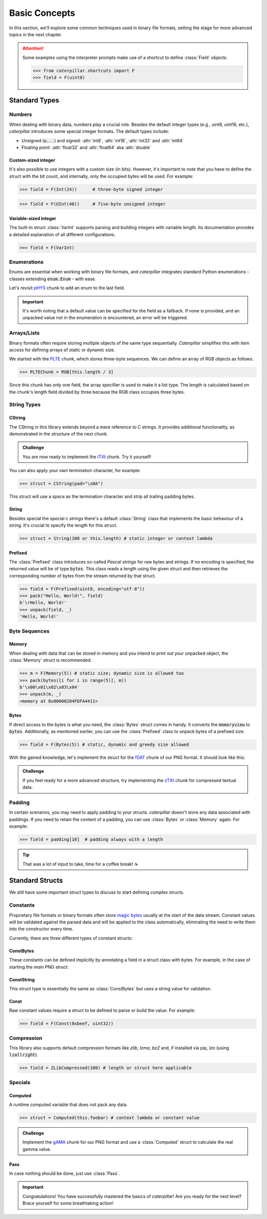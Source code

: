 .. _basics:

**************
Basic Concepts
**************

In this section, we'll explore some common techniques used in binary file formats, setting
the stage for more advanced topics in the next chapter.

.. attention::
    Some examples using the interpreter prompts make use of a shortcut to define :class:`Field`
    objects:

    >>> from caterpillar.shortcuts import F
    >>> field = F(uint8)

Standard Types
--------------

Numbers
^^^^^^^

When dealing with binary data, numbers play a crucial role. Besides the default integer types
(e.g., uint8, uint16, etc.), *caterpillar* introduces some special integer formats. The default
types include:

* Unsigned (:code:`u...`) and signed: :attr:`int8`, :attr:`int16`, :attr:`int32` and :attr:`int64`
* Floating point: :attr:`float32` and :attr:`float64` aka :attr:`double`

Custom-sized integer
~~~~~~~~~~~~~~~~~~~~

It's also possible to use integers with a custom size (in bits). However, it's important to note
that you have to define the struct with the bit count, and internally, only the occupied bytes
will be used. For example:

>>> field = F(Int(24))      # three-byte signed integer

>>> field = F(UInt(40))     # five-byte unsigned integer


Variable-sized integer
~~~~~~~~~~~~~~~~~~~~~~

The built-in struct :class:`VarInt` supports parsing and building integers with variable length. Its
documentation provides a detailed explanation of all different configurations.

>>> field = F(VarInt)


Enumerations
^^^^^^^^^^^^

Enums are essential when working with binary file formats, and *caterpillar* integrates
standard Python enumerations - classes extending  :code:`enum.Enum` - with ease.

Let's revisit `pHYS <https://www.w3.org/TR/png/#11pHYs>`_ chunk to add an enum to the
last field.

.. code-block:: python
    :caption: Simple enumeration in a struct definition

    import enum

    class PHYSUnit(enum.IntEnum): # <-- the enum value doesn't have to be int
        UNKNOWN = 0
        METRE = 1

    @struct(order=BigEndian)         # <-- same as before
    class PHYSChunk:
        pixels_per_unit_x: uint32
        pixels_per_unit_y: uint32
        unit: Enum(PHYSUnit, uint8)  # <-- now we have an auto-enumeration

.. important::
    It's worth noting that a default value can be specified for the field as a fallback. If
    none is provided, and an unpacked value not in the enumeration is encountered, an error
    will be triggered.


Arrays/Lists
^^^^^^^^^^^^

Binary formats often require storing multiple objects of the same type sequentially. *Caterpillar*
simplifies this with item access for defining arrays of static or dynamic size.

We started with the `PLTE <https://www.w3.org/TR/png/#11PLTE>`_ chunk, which stores three-byte
sequences. We can define an array of RGB objects as follows:

>>> PLTEChunk = RGB[this.length / 3]

Since this chunk has only one field, the array specifier is used to make it a list type. The
length is calculated based on the chunk's length field divided by three because the RGB class
occupies three bytes.


String Types
^^^^^^^^^^^^

CString
~~~~~~~

The CString in this library extends beyond a mere reference to C strings. It provides
additional functionality, as demonstrated in the structure of the next chunk.

.. code-block:: python
    :caption: The `tEXt <https://www.w3.org/TR/png/#11tEXt>`_ chunk structure

    @struct
    class TEXTChunk:
        # dynamic sized string that ends with a null-byte
        keyword: CString(encoding="ISO-8859-1")
        # static sized string based on the current context. some notes:
        #   - parent.length is the current chunkt's length
        #   - lenof(...) is the runtime length of the context variable
        #   - 1 because of the extra null-byte that is stripped from keyword
        text: CString(encoding="ISO-8859-1", length=parent.length - lenof(this.keword) - 1)

.. admonition:: Challenge

    You are now ready to implement the `iTXt <https://www.w3.org/TR/png/#11iTXt>`_ chunk. Try it yourself!

    .. dropdown:: Solution
        :icon: check

        This solution serves as an example and isn't the only way to approach it!

        .. code-block:: python

            @struct
            class ITXTChunk:
                keyword: CString(encoding="utf-8")
                compression_flag: uint8
                # we actually don't need an Enum here
                compression_method: uint8
                language_tag: CString(encoding="ASCII")
                translated_keyword: CString(encoding="utf-8")
                # length is calculated with parent.length - len(keyword)+len(b"\x00") - ...
                text: CString(
                    encoding="utf-8",
                    length=parent.length - lenof(this.translated_keyword) - lenof(this.keyword) - 5,
                )

You can also apply your own termination character, for example:

>>> struct = CString(pad="\x0A")

This struct will use a space as the termination character and strip all trailing
padding bytes.

String
~~~~~~

Besides special the special *c strings* there's a default :class:`String` class that implements
the basic behaviour of a string. It's crucial to specify the length for this struct.

>>> struct = String(100 or this.length) # static integer or context lambda


Prefixed
~~~~~~~~

The :class:`Prefixed` class introduces so-called *Pascal strings* for raw bytes and strings. If no
encoding is specified, the returned value will be of type :code:`bytes`. This class reads a length
using the given struct and then retrieves the corresponding number of bytes from the stream returned
by that struct.

>>> field = F(Prefixed(uint8, encoding="utf-8"))
>>> pack("Hello, World!", field)
b'\rHello, World!'
>>> unpack(field, _)
'Hello, World!'


Byte Sequences
^^^^^^^^^^^^^^

Memory
~~~~~~

When dealing with data that can be stored in memory and you intend to print out your
unpacked object, the :class:`Memory` struct is recommended.

>>> m = F(Memory(5)) # static size; dynamic size is allowed too
>>> pack(bytes([i for i in range(5)], m))
b'\x00\x01\x02\x03\x04'
>>> unpack(m, _)
<memory at 0x00000204FDFA4411>

Bytes
~~~~~

If direct access to the bytes is what you need, the :class:`Bytes` struct comes in handy. It
converts the :code:`memoryview` to :code:`bytes`. Additionally, as mentioned earlier, you can
use the :class:`Prefixed` class to unpack bytes of a prefixed size.

>>> field = F(Bytes(5)) # static, dynamic and greedy size allowed


With the gained knowledge, let's implement the struct for the `fDAT <https://www.w3.org/TR/png/#fdAT-chunk>`_
chunk of our PNG format. It should look like this:

.. code-block:: python
    :caption: Implementation for the frame data chunk

    @struct(order=BigEndian)                    # <-- endianess as usual
    class FDATChunk:
        sequence_number: uint32
        # We rather use a memory instance here instead of Bytes()
        frame_data: Memory(parent.length - 4)

.. admonition:: Challenge

    If you feel ready for a more advanced structure, try implementing the
    `zTXt <https://www.w3.org/TR/png/#11zTXt>`_ chunk for compressed textual data.

    .. dropdown:: Solution

        .. code-block:: python
            :caption: Sample implementation of the *zTXt* chunk

            @struct                             # <-- actually, we don't need a specific byteorder
            class ZTXTChunk:
                keyword: CString(...)           # <-- variable length
                compression_method: uint8
                # Okay, we haven't introduced this struct yet, but Memory() or Bytes()
                # would heve been okay, too.
                text: ZLibCompressed(parent.length - lenof(this.keyword) - 1)


Padding
^^^^^^^

In certain scenarios, you may need to apply padding to your structs. *caterpillar* doesn't
store any data associated with paddings. If you need to retain the content of a padding,
you can use :class:`Bytes` or :class:`Memory` again. For example:

>>> field = padding[10]  # padding always with a length


.. tip::
    That was a lot of input to take, time for a coffee break! |coffee|

Standard Structs
----------------

We still have some important struct types to discuss to start defining *complex* structs.

Constants
^^^^^^^^^

Proprietary file formats or binary formats often store `magic bytes <https://www.garykessler.net/library/file_sigs.html>`_
usually at the start of the data stream. Constant values will be validated against the parsed
data and will be applied to the class automatically, eliminating the need to write them into
the constructor every time.

Currently, there are three different types of constant structs:

ConstBytes
~~~~~~~~~~

These constants can be defined implicitly by annotating a field in a struct class with bytes.
For example, in the case of starting the *main* PNG struct:

.. code-block:: python
    :caption: Starting the *main* PNG struct

    @struct(order=BigEndian) # <-- will be relevant later on
    class PNG:
        magic: b"\x89PNG\x0D\x0A\x1A\x0A"
        # other fields will be defined at the end of this tutorial.

ConstString
~~~~~~~~~~~

This struct type is essentially the same as :class:`ConstBytes` but uses a string value
for validation.

Const
~~~~~

Raw constant values require a struct to be defined to parse or build the value.
For example:

>>> field = F(Const(0xbeef, uint32))


Compression
^^^^^^^^^^^

This library also supports default compression formats like *zlib*, *lzma*, *bz2* and, if
installed via pip, *lzo* (using :code:`lzallright`).

>>> field = ZLibCompressed(100) # length or struct here applicable

Specials
^^^^^^^^

Computed
~~~~~~~~

A runtime computed variable that does not pack any data.

>>> struct = Computed(this.foobar) # context lambda or constant value

.. admonition:: Challenge

    Implement the `gAMA <https://www.w3.org/TR/png/#11gAMA>`_ chunk for our PNG format and use
    a :class:`Computed` struct to calculate the real gamma value.

    .. dropdown:: Solution

        .. code-block:: python
            :caption: Example implementation of the *gAMA* chunk

            @struct(order=BigEndian)    # <-- same as usual
            class GAMAChunk:
                gamma: uint32
                gamma_value: Computed(this.gamma / 100000)

        .. note::
            Question: Do we really need to introduce the gamma_value using a :class:`Computed` struct here
            or can we just define a method?

Pass
~~~~

In case nothing should be done, just use :class:`Pass`.

.. raw:: html

    <hr>


.. important::
    Congratulations! You have successfully mastered the basics of *caterpillar*! Are you
    ready for the next level? Brace yourself for some breathtaking action!

.. |coffee| unicode:: U+2615